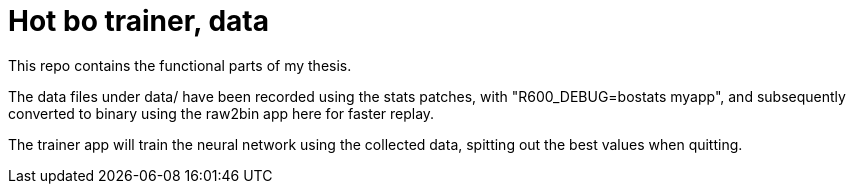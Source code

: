 Hot bo trainer, data
====================

This repo contains the functional parts of my thesis.

The data files under data/ have been recorded using the stats patches,
with "R600_DEBUG=bostats myapp", and subsequently converted to binary
using the raw2bin app here for faster replay.

The trainer app will train the neural network using the collected data,
spitting out the best values when quitting.
